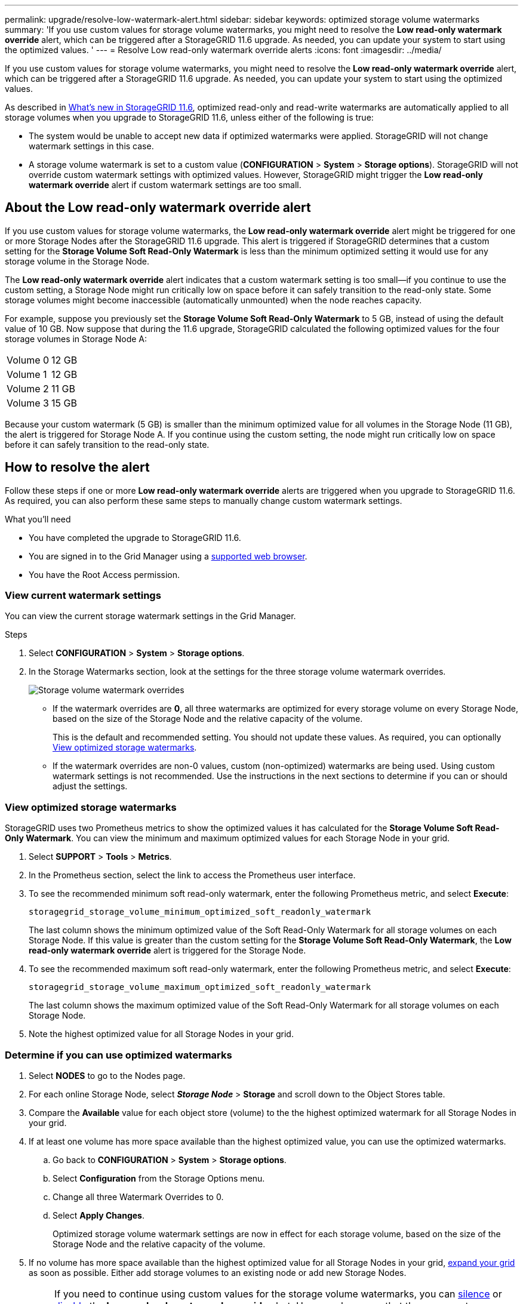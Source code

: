 ---
permalink: upgrade/resolve-low-watermark-alert.html
sidebar: sidebar
keywords: optimized storage volume watermarks
summary: 'If you use custom values for storage volume watermarks, you might need to resolve the *Low read-only watermark override* alert, which can be triggered after a StorageGRID 11.6 upgrade. As needed, you can update your system to start using the optimized values. '
---
= Resolve Low read-only watermark override alerts
:icons: font
:imagesdir: ../media/

[.lead]
If you use custom values for storage volume watermarks, you might need to resolve the *Low read-only watermark override* alert, which can be triggered after a StorageGRID 11.6 upgrade. As needed, you can update your system to start using the optimized values.

As described in  xref:../upgrade/whats-new.adoc[What's new in StorageGRID 11.6], optimized read-only and read-write watermarks are automatically applied to all storage volumes when you upgrade to StorageGRID 11.6, unless either of the following is true:

* The system would be unable to accept new data if optimized watermarks were applied. StorageGRID will not change watermark settings in this case.

* A storage volume watermark is set to a custom value (*CONFIGURATION* > *System* > *Storage options*). StorageGRID will not override custom watermark settings with optimized values. However, StorageGRID might trigger the *Low read-only watermark override* alert if custom watermark settings are too small.

== About the Low read-only watermark override alert

If you use custom values for storage volume watermarks, the *Low read-only watermark override* alert might be triggered for one or more Storage Nodes after the StorageGRID 11.6 upgrade. This alert is triggered if StorageGRID determines that a custom setting for the *Storage Volume Soft Read-Only Watermark* is less than the minimum optimized setting it would use for any storage volume in the Storage Node. 

The *Low read-only watermark override* alert indicates that a custom watermark setting is too small--if you continue to use the custom setting, a Storage Node might run critically low on space before it can safely transition to the read-only state. Some storage volumes might become inaccessible (automatically unmounted) when the node reaches capacity. 

For example, suppose you previously set the *Storage Volume Soft Read-Only Watermark* to 5 GB, instead of using the default value of 10 GB. Now suppose that during the 11.6 upgrade, StorageGRID calculated the following optimized values for the four storage volumes in Storage Node A:

[cols="1a,1a"]
|===

|Volume 0
|12 GB

|Volume 1
|12 GB

|Volume 2
|11 GB

|Volume 3
|15 GB

|===

Because your custom watermark (5 GB) is smaller than the minimum optimized value for all volumes in the Storage Node (11 GB), the alert is triggered for Storage Node A. If you continue using the custom setting, the node might run critically low on space before it can safely transition to the read-only state.

== How to resolve the alert

Follow these steps if one or more *Low read-only watermark override* alerts are triggered when you upgrade to StorageGRID 11.6. As required, you can also perform these same steps to manually change custom watermark settings. 

.What you'll need

* You have completed the upgrade to StorageGRID 11.6.

* You are signed in to the Grid Manager using a xref:../admin/web-browser-requirements.adoc[supported web browser].

* You have the Root Access permission.

=== View current watermark settings

You can view the current storage watermark settings in the Grid Manager.

.Steps

. Select *CONFIGURATION* > *System* > *Storage options*. 
. In the Storage Watermarks section, look at the settings for the three storage volume watermark overrides.
+
image::../media/storage-volume-watermark-overrides.png[Storage volume watermark overrides]

* If the watermark overrides are *0*, all three watermarks are optimized for every storage volume on every Storage Node, based on the size of the Storage Node and the relative capacity of the volume.  
+
This is the default and recommended setting. You should not update these values. As required, you can optionally <<View optimized storage watermarks>>.

* If the watermark overrides are non-0 values, custom (non-optimized) watermarks are being used. Using custom watermark settings is not recommended. Use the instructions in the next sections to determine if you can or should adjust the settings.

=== View optimized storage watermarks

StorageGRID uses two Prometheus metrics to show the optimized values it has calculated for the *Storage Volume Soft Read-Only Watermark*. You can view the minimum and maximum optimized values for each Storage Node in your grid.

. Select *SUPPORT* > *Tools* > *Metrics*.

. In the Prometheus section, select the link to access the Prometheus user interface.

. To see the recommended minimum soft read-only watermark, enter the following Prometheus metric, and select *Execute*:
+
`storagegrid_storage_volume_minimum_optimized_soft_readonly_watermark`
+
The last column shows the minimum optimized value of the Soft Read-Only Watermark for all storage volumes on each Storage Node. If this value is greater than the custom setting for the *Storage Volume Soft Read-Only Watermark*, the *Low read-only watermark override* alert is triggered for the Storage Node.

. To see the recommended maximum soft read-only watermark, enter the following Prometheus metric, and select *Execute*: 
+
`storagegrid_storage_volume_maximum_optimized_soft_readonly_watermark`
+
The last column shows the maximum optimized value of the Soft Read-Only Watermark for all storage volumes on each Storage Node. 

. Note the highest optimized value for all Storage Nodes in your grid.

=== Determine if you can use optimized watermarks

. Select *NODES* to go to the Nodes page.

. For each online Storage Node, select *_Storage Node_* > *Storage* and scroll down to the Object Stores table.

. Compare the *Available* value for each object store (volume) to the the highest optimized watermark for all Storage Nodes in your grid.

. If at least one volume has more space available than the highest optimized value, you can use the optimized watermarks.

.. Go back to *CONFIGURATION* > *System* > *Storage options*.
.. Select *Configuration* from the Storage Options menu.
.. Change all three Watermark Overrides to 0.
.. Select *Apply Changes*.
+
Optimized storage volume watermark settings are now in effect for each storage volume, based on the size of the Storage Node and the relative capacity of the volume.

. If no volume has more space available than the highest optimized value for all Storage Nodes in your grid, xref:../expand/index.adoc[expand your grid] as soon as possible. Either add storage volumes to an existing node or add new Storage Nodes.
+
NOTE: If you need to continue using custom values for the storage volume watermarks, you can xref:../monitor/silencing-alert-notifications.adoc[silence] or xref:../monitor/disabling-alert-rules.adoc[disable] the *Low read-only watermark override* alert. However, be aware that the same custom watermark values are applied to every storage volume on every Storage Node. Using smaller-than-recommended values for storage volume watermarks might cause some storage volumes to become inaccessible (automatically unmounted) when the node reaches capacity. 

.Related information
* xref:../admin/what-storage-volume-watermarks-are.adoc[What are storage volume watermarks?]
